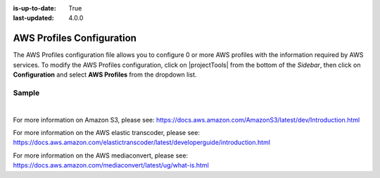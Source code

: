 :is-up-to-date: True
:last-updated: 4.0.0

.. index:: AWS Profiles Configuration

.. _newIa-aws-profile-configuration:

==========================
AWS Profiles Configuration
==========================

The AWS Profiles configuration file allows you to configure 0 or more AWS profiles with the information required by AWS services.
To modify the AWS Profiles configuration, click on |projectTools| from the bottom of the *Sidebar*, then click on **Configuration** and select **AWS Profiles** from the dropdown list.

.. image:: /_static/images/site-admin/config-open-aws-config.jpg
    :alt: Configurations - Open AWS Profiles Configuration
    :width: 65 %
    :align: center

------
Sample
------

.. code-block:: xml
    :caption: *CRAFTER_HOME/data/repos/sites/SITENAME/sandbox/config/studio/aws/aws.xml*
    :linenos:

    <?xml version="1.0" encoding="UTF-8"?>

    <!--
      AWS profiles configuration file. This files configures 0 or more
      AWS profiles with the information required by AWS services.

      For every profile you need to specify at least:
      <profile>
        <id/>
        <credentials>
          <accessKey/>
          <secretKey/>
        </credentials>
        <region/>
      </profile>

      id: a unique id for this profile, this will be referenced in the
          control defined in the content type
      accessKey: AWS access key
      secretKey: AWS secret key
      region: AWS region for the service

       Every service can require additional properties.
    -->
    <aws>
      <s3>
        <!--

        AWS S3 Profile

        Additional properties:

        <bucketName/>
        <pathStyleAccess/>

        bucketName: name of the bucket where files will be uploaded
        pathStyleAccess: indicates if path style access should be used for all requests (defaults to false)

        -->
        <profile>
          <id>s3-default</id>
          <credentials>
            <accessKey>xxxxxxxxx</accessKey>
            <secretKey>xxxxxxxxx</secretKey>
          </credentials>
          <region>us-west-1</region>
          <bucketName>sample-input-bucket</bucketName>
          <pathStyleAccess>true</pathStyleAccess>
        </profile>
      </s3>

      <elasticTranscoder>
        <!--

        AWS Elastic Transcoder Profile

        Additional properties:

        <pipelineId/>
          <outputs>
            <output>
              <presetId/>
              <outputKeySuffix/>
            </output>

            ...

          </outputs>

        pipelineId: id of the pipeline that will be used for transcoding jobs
        outputs: list of outputs for the transcoding jobs
        presetId: id of the preset for a particular output, can use AWS default presets for common formats
        outputKeySuffix: suffix added to a particular output

        -->
        <profile>
          <id>elastic-transcoder-default</id>
          <credentials>
            <accessKey>xxxxxxxxx</accessKey>
            <secretKey>xxxxxxxxx</secretKey>
          </credentials>
          <region>us-east-1</region>
          <pipelineId>xxxxxxxx</pipelineId>
          <outputs>
            <output>
              <presetId>xxxxxxxxxx</presetId>
              <outputKeySuffix>-small.mp4</outputKeySuffix>
            </output>
            <output>
              <presetId>xxxxxxxxxxx</presetId>
              <outputKeySuffix>-medium.mp4</outputKeySuffix>
            </output>
            <output>
              <presetId>xxxxxxxxxxxx</presetId>
              <outputKeySuffix>-large.mp4</outputKeySuffix>
            </output>
          </outputs>
        </profile>
      </elasticTranscoder>

      <mediaConvert>
        <!--

        AWS MediaConvert Profile

        Additional properties:

        <endpoint/>
        <role/>
        <queue/>
        <inputPath/>
        <template/>

        endpoint: URL specific for the account, can be found in the AWS MediaConvert dashboard
        role: ARN of the role used to create transcoding jobs
        queue: ARN of the queue used to create transcoding jobs
        inputPath: Name of the S3 bucket and optional path to upload files
        template: Name of the Job Template used to create transcoding jobs

        -->
        <profile>
          <id>mediaconvert-default</id>
          <credentials>
            <accessKey>xxxxxxxxx</accessKey>
            <secretKey>xxxxxxxxx</secretKey>
          </credentials>
          <region>us-west-1</region>
          <endpoint>https://XXXXXXXX.mediaconvert.us-east-1.amazonaws.com</endpoint>
          <role>arn:aws:iam::XXXXXXXXXXXX:role/...</role>
          <queue>arn:aws:mediaconvert:us-east-1:XXXXXXXXXXXX:queues/...</queue>
          <inputPath>example-bucket/folder/videos</inputPath>
          <template>Example Template</template>
        </profile>
      </mediaConvert>
    </aws>

|

For more information on Amazon S3, please see: https://docs.aws.amazon.com/AmazonS3/latest/dev/Introduction.html

For more information on the AWS elastic transcoder, please see: https://docs.aws.amazon.com/elastictranscoder/latest/developerguide/introduction.html

For more information on the AWS mediaconvert, please see: https://docs.aws.amazon.com/mediaconvert/latest/ug/what-is.html
